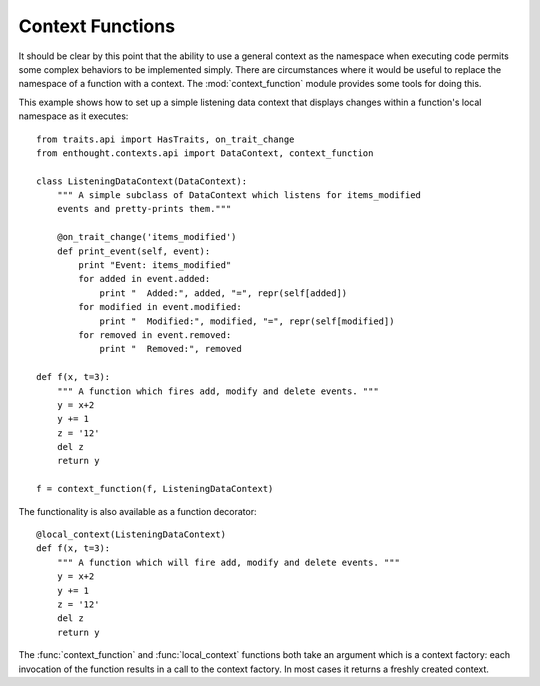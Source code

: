Context Functions
=================

It should be clear by this point that the ability to use a general context
as the namespace when executing code permits some complex behaviors to be
implemented simply. There are circumstances where it would be useful to
replace the namespace of a function with a context.  The :mod:`context_function`
module provides some tools for doing this.

This example shows how to set up a simple listening data context that displays
changes within a function's local namespace as it executes::

	from traits.api import HasTraits, on_trait_change
	from enthought.contexts.api import DataContext, context_function
	
	class ListeningDataContext(DataContext):
	    """ A simple subclass of DataContext which listens for items_modified
	    events and pretty-prints them."""
	    
	    @on_trait_change('items_modified')
	    def print_event(self, event):
	        print "Event: items_modified"
	        for added in event.added:
	            print "  Added:", added, "=", repr(self[added])
	        for modified in event.modified:
	            print "  Modified:", modified, "=", repr(self[modified])
	        for removed in event.removed:
	            print "  Removed:", removed
	
	def f(x, t=3):
	    """ A function which fires add, modify and delete events. """
	    y = x+2
	    y += 1
	    z = '12'
	    del z
	    return y
	
	f = context_function(f, ListeningDataContext)

The functionality is also available as a function decorator::

	@local_context(ListeningDataContext)
	def f(x, t=3):
	    """ A function which will fire add, modify and delete events. """
	    y = x+2
	    y += 1
	    z = '12'
	    del z
	    return y

The :func:`context_function` and :func:`local_context` functions both take an
argument which is a context factory: each invocation of the function results in
a call to the context factory. In most cases it returns a freshly created
context.
